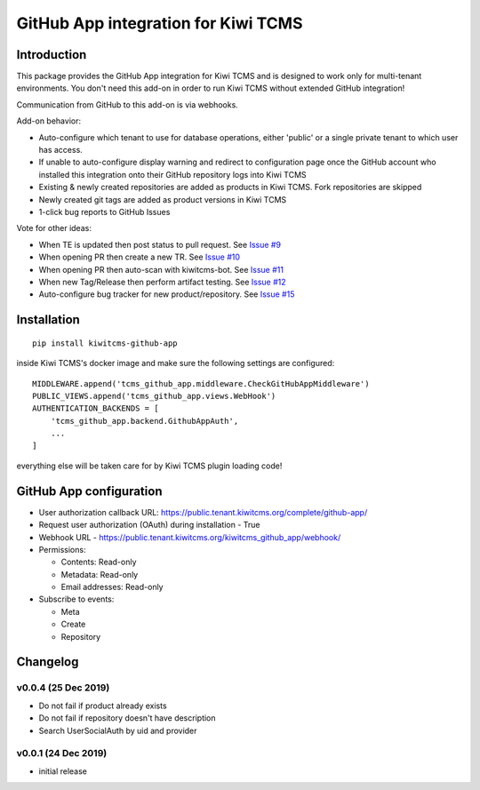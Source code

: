 GitHub App integration for Kiwi TCMS
====================================

.. image:: https://travis-ci.org/kiwitcms/github-app.svg?branch=master
    :target: https://travis-ci.org/kiwitcms/github-app

.. image:: https://coveralls.io/repos/github/kiwitcms/github-app/badge.svg?branch=master
   :target: https://coveralls.io/github/kiwitcms/github-app?branch=master

.. image:: https://pyup.io/repos/github/kiwitcms/github-app/shield.svg
    :target: https://pyup.io/repos/github/kiwitcms/github-app/
    :alt: Python updates

.. image:: https://opencollective.com/kiwitcms/tiers/sponsor/badge.svg?label=sponsors&color=brightgreen
   :target: https://opencollective.com/kiwitcms#contributors
   :alt: Become a sponsor


Introduction
------------

This package provides the GitHub App integration for Kiwi TCMS and is
designed to work only for multi-tenant environments.
You don't need this add-on in order to run Kiwi TCMS without extended
GitHub integration!

Communication from GitHub to this add-on is via webhooks.

Add-on behavior:

- Auto-configure which tenant to use for database operations, either
  'public' or a single private tenant to which user has access.
- If unable to auto-configure display warning and redirect to configuration
  page once the GitHub account who installed this integration onto their
  GitHub repository logs into Kiwi TCMS
- Existing & newly created repositories are added as products in Kiwi TCMS.
  Fork repositories are skipped
- Newly created git tags are added as product versions in Kiwi TCMS
- 1-click bug reports to GitHub Issues


Vote for other ideas:

- When TE is updated then post status to pull request. See
  `Issue #9 <https://github.com/kiwitcms/github-app/issues/9>`_
- When opening PR then create a new TR. See
  `Issue #10 <https://github.com/kiwitcms/github-app/issues/10>`_
- When opening PR then auto-scan with kiwitcms-bot. See
  `Issue #11 <https://github.com/kiwitcms/github-app/issues/11>`_
- When new Tag/Release then perform artifact testing. See
  `Issue #12 <https://github.com/kiwitcms/github-app/issues/12>`_
- Auto-configure bug tracker for new product/repository. See
  `Issue #15 <https://github.com/kiwitcms/github-app/issues/15>`_


Installation
------------

::

    pip install kiwitcms-github-app

inside Kiwi TCMS's docker image and make sure the following settings are configured::

    MIDDLEWARE.append('tcms_github_app.middleware.CheckGitHubAppMiddleware')
    PUBLIC_VIEWS.append('tcms_github_app.views.WebHook')
    AUTHENTICATION_BACKENDS = [
        'tcms_github_app.backend.GithubAppAuth',
        ...
    ]

everything else will be taken care for by Kiwi TCMS plugin loading code!


GitHub App configuration
------------------------

- User authorization callback URL: https://public.tenant.kiwitcms.org/complete/github-app/
- Request user authorization (OAuth) during installation - True
- Webhook URL - https://public.tenant.kiwitcms.org/kiwitcms_github_app/webhook/
- Permissions:

  - Contents: Read-only
  - Metadata: Read-only
  - Email addresses: Read-only

- Subscribe to events:

  - Meta
  - Create
  - Repository


Changelog
---------


v0.0.4 (25 Dec 2019)
~~~~~~~~~~~~~~~~~~~~

- Do not fail if product already exists
- Do not fail if repository doesn't have description
- Search UserSocialAuth by uid and provider


v0.0.1 (24 Dec 2019)
~~~~~~~~~~~~~~~~~~~~

- initial release
